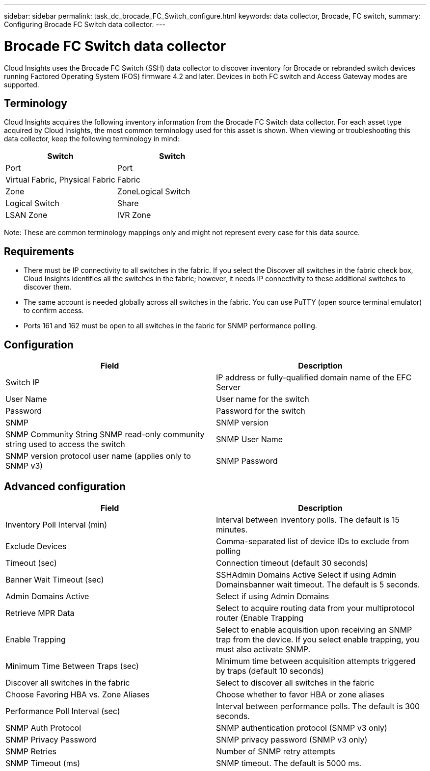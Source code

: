 ---
sidebar: sidebar
permalink: task_dc_brocade_FC_Switch_configure.html
keywords: data collector, Brocade, FC switch,  
summary: Configuring Brocade FC Switch data collector.
---

= Brocade FC Switch data collector

:toc: macro
:hardbreaks:
:toclevels: 2
:nofooter:
:icons: font
:linkattrs:
:imagesdir: ./media/


[.lead] 

Cloud Insights uses the Brocade FC Switch (SSH) data collector to discover inventory for Brocade or rebranded switch devices running Factored Operating System (FOS) firmware 4.2 and later. Devices in both FC switch and Access Gateway modes are supported. 

== Terminology 

Cloud Insights acquires the following inventory information from the Brocade FC Switch data collector. For each asset type acquired by Cloud Insights, the most common terminology used for this asset is shown. When viewing or troubleshooting this data collector, keep the following terminology in mind:

[cols=2*, options="header", cols"50,50"]
|===
|Switch|Switch
|Port|Port
|Virtual Fabric, Physical Fabric|Fabric
|Zone|ZoneLogical Switch
|Logical Switch|Share
|LSAN Zone|IVR Zone
|===

Note: These are common terminology mappings only and might not represent every case for this data source.

== Requirements

* There must be IP connectivity to all switches in the fabric. If you select the Discover all switches in the fabric check box, Cloud Insights identifies all the switches in the fabric; however, it needs IP connectivity to these additional switches to discover them.
* The same account is needed globally across all switches in the fabric. You can use PuTTY (open source terminal emulator) to confirm access.
* Ports 161 and 162 must be open to all switches in the fabric for SNMP performance polling.

== Configuration

[cols=2*, options="header", cols"50,50"]
|===
|Field|Description
|Switch IP|IP address or fully-qualified domain name of the EFC Server
|User Name|User name for the switch
|Password|Password for the switch
|SNMP |	SNMP version
|SNMP Community String	SNMP read-only community string used to access the switch
|SNMP User Name|SNMP version protocol user name (applies only to SNMP v3)
|SNMP Password|SNMP version protocol password (applies only to SNMP v3)
|===

== Advanced configuration

[cols=2*, options="header", cols"50,50"]
|===
|Field|Description
|Inventory Poll Interval (min)| Interval between inventory polls. The default is 15 minutes.
|Exclude Devices|Comma-separated list of device IDs to exclude from polling
|Timeout (sec)|Connection timeout (default 30 seconds) 
|Banner Wait Timeout (sec)|SSHAdmin Domains Active 	Select if using Admin Domainsbanner wait timeout. The default is 5 seconds.
|Admin Domains Active|Select if using Admin Domains
|Retrieve MPR Data|Select to acquire routing data from your multiprotocol router (Enable Trapping 
|Enable Trapping|Select to enable acquisition upon receiving an SNMP trap from the device. If you select enable trapping, you must also activate SNMP.
|Minimum Time Between Traps (sec)|Minimum time between acquisition attempts triggered by traps (default 10 seconds)
|Discover all switches in the fabric|Select to discover all switches in the fabric
|Choose Favoring HBA vs. Zone Aliases|Choose whether to favor HBA or zone aliases 
|Performance Poll Interval (sec)|Interval between performance polls. The default is 300 seconds.
|SNMP Auth Protocol|SNMP authentication protocol (SNMP v3 only)
|SNMP Privacy Password|SNMP privacy password (SNMP v3 only)
|SNMP Retries|Number of SNMP retry attempts
|SNMP Timeout (ms)|SNMP timeout. The default is 5000 ms.
|===
